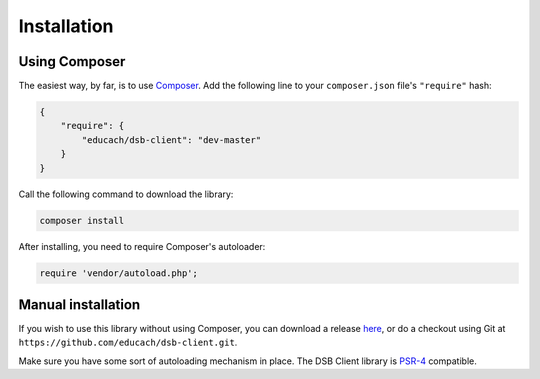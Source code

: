 ============
Installation
============

Using Composer
==============

The easiest way, by far, is to use `Composer <https://getcomposer.org/>`_. Add the following line to your ``composer.json`` file's ``"require"`` hash:

.. code-block:: js

    {
        "require": {
            "educach/dsb-client": "dev-master"
        }
    }

Call the following command to download the library:

.. code-block:: bash

    composer install

After installing, you need to require Composer's autoloader:

.. code-block:: php

    require 'vendor/autoload.php';

Manual installation
===================

If you wish to use this library without using Composer, you can download a release `here <https://github.com/educach/dsb-client/releases>`_, or do a checkout using Git at ``https://github.com/educach/dsb-client.git``.

Make sure you have some sort of autoloading mechanism in place. The DSB Client library is `PSR-4 <http://www.php-fig.org/psr/psr-4/>`_ compatible.
